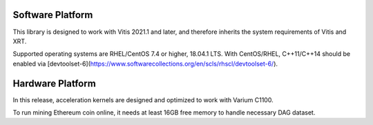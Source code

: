 .. 
      Copyright 2021 Xilinx, Inc.
  
   Licensed under the Apache License, Version 2.0 (the "License");
   you may not use this file except in compliance with the License.
   You may obtain a copy of the License at
  
       http://www.apache.org/licenses/LICENSE-2.0
  
   Unless required by applicable law or agreed to in writing, software
   distributed under the License is distributed on an "AS IS" BASIS,
   WITHOUT WARRANTIES OR CONDITIONS OF ANY KIND, either express or implied.
   See the License for the specific language governing permissions and
   limitations under the License.

.. meta::
   :keywords: Vitis, Alveo, Ethereum, Mining
   :description: System requirement
   :xlnxdocumentclass: Document
   :xlnxdocumenttype: Tutorials


Software Platform
=================

This library is designed to work with Vitis 2021.1 and later, and therefore inherits the system requirements of Vitis and XRT.

Supported operating systems are RHEL/CentOS 7.4 or higher, 18.04.1 LTS.
With CentOS/RHEL, C++11/C++14 should be enabled via
[devtoolset-6](https://www.softwarecollections.org/en/scls/rhscl/devtoolset-6/).

Hardware Platform
=================

In this release, acceleration kernels are designed and optimized to work with Varium C1100.

To run mining Ethereum coin online, it needs at least 16GB free memory to handle necessary DAG dataset.

